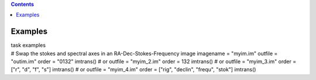 .. contents::
   :depth: 3
..

.. container::
   :name: viewlet-above-content-title

Examples
========

.. container::
   :name: viewlet-below-content-title

.. container:: documentDescription description

   task examples

.. container:: section
   :name: viewlet-above-content-body

.. container:: section
   :name: content-core

   .. container::
      :name: parent-fieldname-text

      .. container:: casa-input-box

         .. container::

            # Swap the stokes and spectral axes in an
            RA-Dec-Stokes-Frequency image
            imagename = "myim.im"
            outfile = "outim.im"
            order = "0132"
            imtrans()
            # or
            outfile = "myim_2.im"
            order = 132
            imtrans()
            # or
            outfile = "myim_3.im"
            order = ["r", "d", "f", "s"]
            imtrans()
            # or
            outfile = "myim_4.im"
            order = ["rig", "declin", "frequ", "stok"]
            imtrans()

.. container:: section
   :name: viewlet-below-content-body

